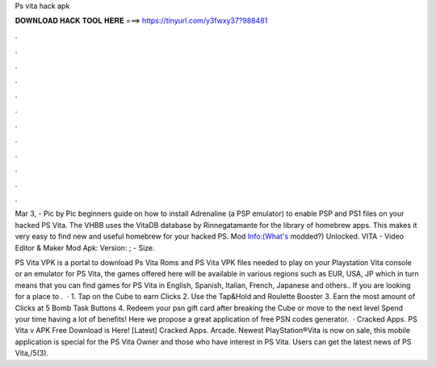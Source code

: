 Ps vita hack apk



𝐃𝐎𝐖𝐍𝐋𝐎𝐀𝐃 𝐇𝐀𝐂𝐊 𝐓𝐎𝐎𝐋 𝐇𝐄𝐑𝐄 ===> https://tinyurl.com/y3fwxy37?988481



.



.



.



.



.



.



.



.



.



.



.



.

Mar 3, - Pic by Pic beginners guide on how to install Adrenaline (a PSP emulator) to enable PSP and PS1 files on your hacked PS Vita. The VHBB uses the VitaDB database by Rinnegatamante for the library of homebrew apps. This makes it very easy to find new and useful homebrew for your hacked PS. Mod Info:(What's modded?) Unlocked. VITA - Video Editor & Maker Mod Apk: Version: ; - Size.

PS Vita VPK is a portal to download Ps Vita Roms and PS Vita VPK files needed to play on your Playstation Vita console or an emulator for PS Vita, the games offered here will be available in various regions such as EUR, USA, JP which in turn means that you can find games for PS Vita in English, Spanish, Italian, French, Japanese and others.. If you are looking for a place to .  · 1. Tap on the Cube to earn Clicks 2. Use the Tap&Hold and Roulette Booster 3. Earn the most amount of Clicks at 5 Bomb Task Buttons 4. Redeem your psn gift card after breaking the Cube or move to the next level Spend your time having a lot of benefits! Here we propose a great application of free PSN codes generator.  · Cracked Apps. PS Vita v APK Free Download is Here! [Latest] Cracked Apps. Arcade. Newest PlayStation®Vita is now on sale, this mobile application is special for the PS Vita Owner and those who have interest in PS Vita. Users can get the latest news of PS Vita,/5(3).
